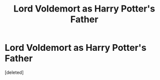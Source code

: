 #+TITLE: Lord Voldemort as Harry Potter's Father

* Lord Voldemort as Harry Potter's Father
:PROPERTIES:
:Score: 1
:DateUnix: 1614454438.0
:DateShort: 2021-Feb-27
:FlairText: Misc:snoo_joy:
:END:
[deleted]

